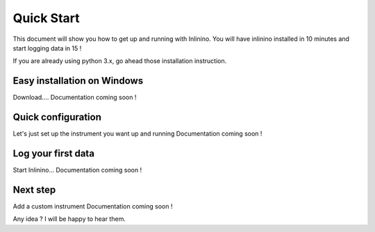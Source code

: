 ===========
Quick Start
===========

This document will show you how to get up and running with Inlinino. You will have inlinino installed in 10 minutes and start logging data in 15 !

If you are already using python 3.x, go ahead those installation instruction.

Easy installation on Windows
----------------------------
Download....
Documentation coming soon !

Quick configuration
-------------------
Let's just set up the instrument you want up and running
Documentation coming soon !

Log your first data
-------------------
Start Inlinino...
Documentation coming soon !

Next step
---------
Add a custom instrument
Documentation coming soon !


Any idea ? I will be happy to hear them.
